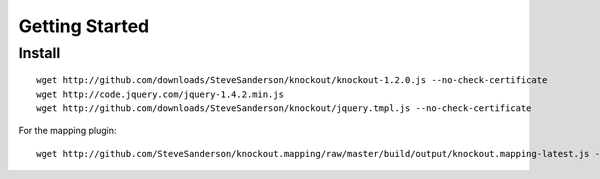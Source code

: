 Getting Started
***************

Install
=======

::

  wget http://github.com/downloads/SteveSanderson/knockout/knockout-1.2.0.js --no-check-certificate
  wget http://code.jquery.com/jquery-1.4.2.min.js
  wget http://github.com/downloads/SteveSanderson/knockout/jquery.tmpl.js --no-check-certificate

For the mapping plugin:

::

  wget http://github.com/SteveSanderson/knockout.mapping/raw/master/build/output/knockout.mapping-latest.js --no-check-certificate

